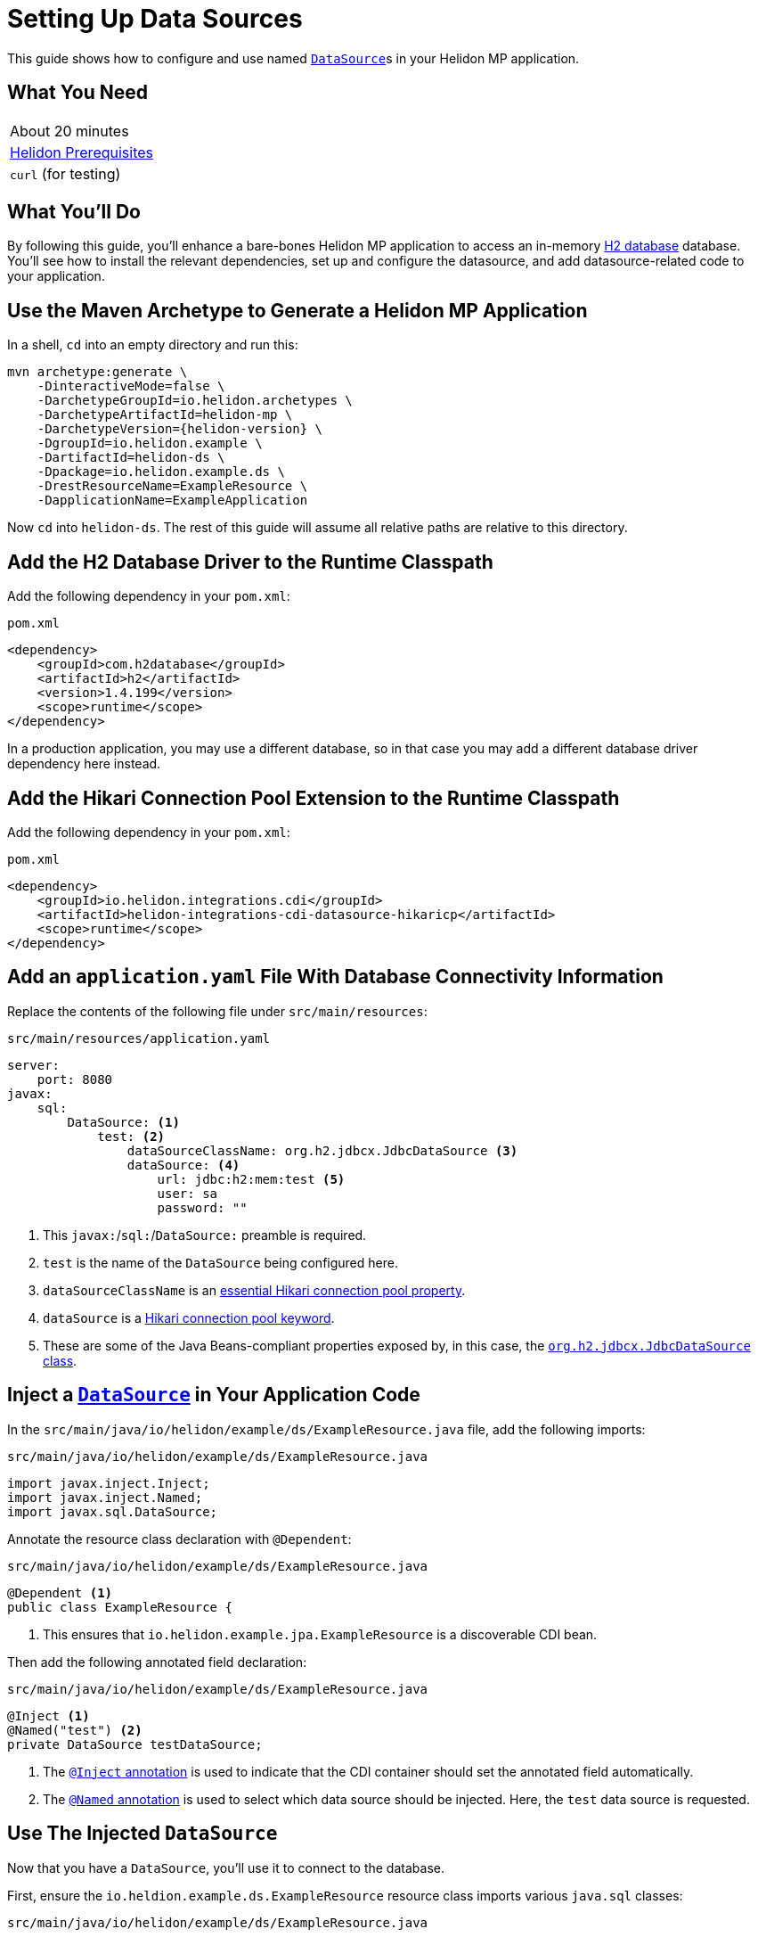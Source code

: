///////////////////////////////////////////////////////////////////////////////

    Copyright (c) 2019 Oracle and/or its affiliates. All rights reserved.

    Licensed under the Apache License, Version 2.0 (the "License");
    you may not use this file except in compliance with the License.
    You may obtain a copy of the License at

        http://www.apache.org/licenses/LICENSE-2.0

    Unless required by applicable law or agreed to in writing, software
    distributed under the License is distributed on an "AS IS" BASIS,
    WITHOUT WARRANTIES OR CONDITIONS OF ANY KIND, either express or implied.
    See the License for the specific language governing permissions and
    limitations under the License.

///////////////////////////////////////////////////////////////////////////////

= Setting Up Data Sources
:description: Helidon MP Data Source Guide
:keywords: helidon, guide, datasource, microprofile

This guide shows how to configure and use named
https://docs.oracle.com/javase/8/docs/api/javax/sql/DataSource.html[`DataSource`]s
in your Helidon MP application.

== What You Need

|===
|About 20 minutes
|<<about/03_prerequisites.adoc,Helidon Prerequisites>>
|`curl` (for testing)
|===

== What You'll Do

By following this guide, you'll enhance a bare-bones Helidon MP
application to access an in-memory
https://www.h2database.com/html/main.html[H2 database] database.
You'll see how to install the relevant dependencies, set up and
configure the datasource, and add datasource-related code to your
application.

== Use the Maven Archetype to Generate a Helidon MP Application

In a shell, `cd` into an empty directory and run this:

[source,bash,subs="attributes+"]
----
mvn archetype:generate \
    -DinteractiveMode=false \
    -DarchetypeGroupId=io.helidon.archetypes \
    -DarchetypeArtifactId=helidon-mp \
    -DarchetypeVersion={helidon-version} \
    -DgroupId=io.helidon.example \
    -DartifactId=helidon-ds \
    -Dpackage=io.helidon.example.ds \
    -DrestResourceName=ExampleResource \
    -DapplicationName=ExampleApplication
----

Now `cd` into `helidon-ds`.  The rest of this guide will assume all
relative paths are relative to this directory.

== Add the H2 Database Driver to the Runtime Classpath

Add the following dependency in your `pom.xml`:

[source,xml]
.`pom.xml`
----
<dependency>
    <groupId>com.h2database</groupId>
    <artifactId>h2</artifactId>
    <version>1.4.199</version>
    <scope>runtime</scope>
</dependency>
----

In a production application, you may use a different database, so in
that case you may add a different database driver dependency here
instead.

== Add the Hikari Connection Pool Extension to the Runtime Classpath

Add the following dependency in your `pom.xml`:

[source,xml]
.`pom.xml`
----
<dependency>
    <groupId>io.helidon.integrations.cdi</groupId>
    <artifactId>helidon-integrations-cdi-datasource-hikaricp</artifactId>
    <scope>runtime</scope>
</dependency>
----

== Add an `application.yaml` File With Database Connectivity Information

Replace the contents of the following file under `src/main/resources`:

[source,yaml]
.`src/main/resources/application.yaml`
----
server:
    port: 8080
javax:
    sql:
        DataSource: <1>
            test: <2>
                dataSourceClassName: org.h2.jdbcx.JdbcDataSource <3>
                dataSource: <4>
                    url: jdbc:h2:mem:test <5>
                    user: sa
                    password: ""

----

<1> This `javax:`/`sql:`/`DataSource:` preamble is required.

<2> `test` is the name of the `DataSource` being configured here.

<3> `dataSourceClassName` is an
https://github.com/brettwooldridge/HikariCP/blob/dev/README.md#configuration-knobs-baby[essential
Hikari connection pool property].

<4> `dataSource` is a
https://github.com/brettwooldridge/HikariCP/blob/dev/README.md#initialization[Hikari
connection pool keyword].

<5> These are some of the Java Beans-compliant properties exposed by,
in this case, the
https://www.h2database.com/javadoc/org/h2/jdbcx/JdbcDataSource.html[`org.h2.jdbcx.JdbcDataSource`
class].

== Inject a https://docs.oracle.com/javase/8/docs/api/javax/sql/DataSource.html[`DataSource`] in Your Application Code

In the `src/main/java/io/helidon/example/ds/ExampleResource.java` file, add the following
imports:

[source,java]
.`src/main/java/io/helidon/example/ds/ExampleResource.java`
----
import javax.inject.Inject;
import javax.inject.Named;
import javax.sql.DataSource;
----

Annotate the resource class declaration with `@Dependent`:

[source,java]
.`src/main/java/io/helidon/example/ds/ExampleResource.java`
----
@Dependent <1>
public class ExampleResource {
----

<1> This ensures that `io.helidon.example.jpa.ExampleResource` is a
discoverable CDI bean.

Then add the following annotated field declaration:

[source,java]
.`src/main/java/io/helidon/example/ds/ExampleResource.java`
----
@Inject <1>
@Named("test") <2>
private DataSource testDataSource;
----

<1> The
http://javax-inject.github.io/javax-inject/api/javax/inject/Inject.html[`@Inject`
annotation] is used to indicate that the CDI container should set the
annotated field automatically.

<2> The
http://javax-inject.github.io/javax-inject/api/javax/inject/Named.html[`@Named`
annotation] is used to select which data source should be injected.
Here, the `test` data source is requested.

== Use The Injected `DataSource`

Now that you have a `DataSource`, you'll use it to connect to the database.

First, ensure the `io.heldion.example.ds.ExampleResource` resource
class imports various `java.sql` classes:

[source,java]
.`src/main/java/io/helidon/example/ds/ExampleResource.java`
----
import java.sql.Connection;
import java.sql.PreparedStatement;
import java.sql.ResultSet;
import java.sql.SQLException;
----

Add the following resource method to the `ExampleResource` class:

[source,java]
.`src/main/java/io/helidon/example/ds/ExampleResource.java`
----
@GET
@Path("tables")
@Produces("text/plain")
public String getTableNames() throws SQLException { <1>
    StringBuilder sb = new StringBuilder();
    try (Connection connection = this.testDataSource.getConnection(); <2>
         PreparedStatement ps =
           connection.prepareStatement(" SELECT TABLE_NAME" <3>
                                       + " FROM INFORMATION_SCHEMA.TABLES "
                                       + "ORDER BY TABLE_NAME ASC");
         ResultSet rs = ps.executeQuery()) {
      while (rs.next()) {
        sb.append(rs.getString(1)).append("\n");
      }
    }
    return sb.toString();
}
----

<1> Database interactions can throw `SQLException`.

<2> We acquire a `Connection`, a `PreparedStatement` and a `ResultSet`
in a try-with-resources block.

<3> This SQL statement returns a list of all table names in the database.

== Build the Application

Execute the following from the root directory of your application:

[source,bash]
----
mvn clean package
----

== Run the Application

Execute the following from the root directory of your application:

[source,bash]
----
java -jar target/helidon-ds.jar
----

== Test the Application

Execute the following:

[source,bash]
----
curl http://localhost:8080/example/tables
----

Observe that the result will be a list of database table names.

== Related Examples

Helidon features a few examples of projects that use data sources.

* https://github.com/oracle/helidon/tree/{helidon-version}/examples/integrations/cdi/datasource-hikaricp-h2[An
  example showing a Hikari connection pool data source connected to an
  H2 database]

* https://github.com/oracle/helidon/tree/{helidon-version}/examples/integrations/cdi/datasource-hikaricp-mysql[An
  example showing a Hikari connection pool data source connected to a
  MySQL database]

Some examples' configurations can be found in their
`META-INF/microprofile-config.properties` resources instead of in an
`application.yaml` file as described above.  Though the syntax is
different, the same principles as those described above still apply.
